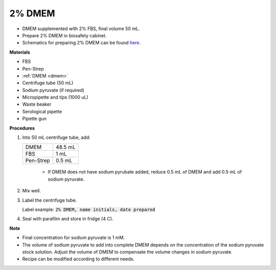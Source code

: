 .. _2 dmem:

2% DMEM 
=======

* DMEM supplemented with 2% FBS, final volume 50 mL.  
* Prepare 2% DMEM in biosafety cabinet. 
* Schematics for preparing 2% DMEM can be found `here <https://docs.google.com/presentation/d/1XIx-L6bWyaaJ7a30QiGjVbNT-d0Omj4--MuUFlvaePM/edit?usp=sharing>`_. 

**Materials**

* FBS
* Pen-Strep
* :ref:`DMEM <dmem>`
* Centrifuge tube (50 mL)
* Sodium pyruvate (if required)
* Micropipette and tips (1000 uL)
* Waste beaker
* Serological pipette 
* Pipette gun

**Procedures**

#. Into 50 mL centrifuge tube, add:

   +-----------+---------+
   | DMEM      | 48.5 mL |
   +-----------+---------+
   | FBS       |    1 mL |
   +-----------+---------+
   | Pen-Strep |  0.5 mL |
   +-----------+---------+

    * If DMEM does not have sodium pyrubate added, reduce 0.5 mL of DMEM and add 0.5 mL of sodium pyruvate. 

#. Mix well. 
#. Label the centrifuge tube.

   Label example: :code:`2% DMEM, name initials, date prepared`

#. Seal with parafilm and store in fridge (4 C).

**Note**

* Final concentration for sodium pyruvate is 1 mM.
* The volume of sodium pyruvate to add into complete DMEM depends on the concentration of the sodium pyruvate stock solution. Adjust the volume of DMEM to compensate the volume changes in sodium pyruvate.
* Recipe can be modified according to different needs. 